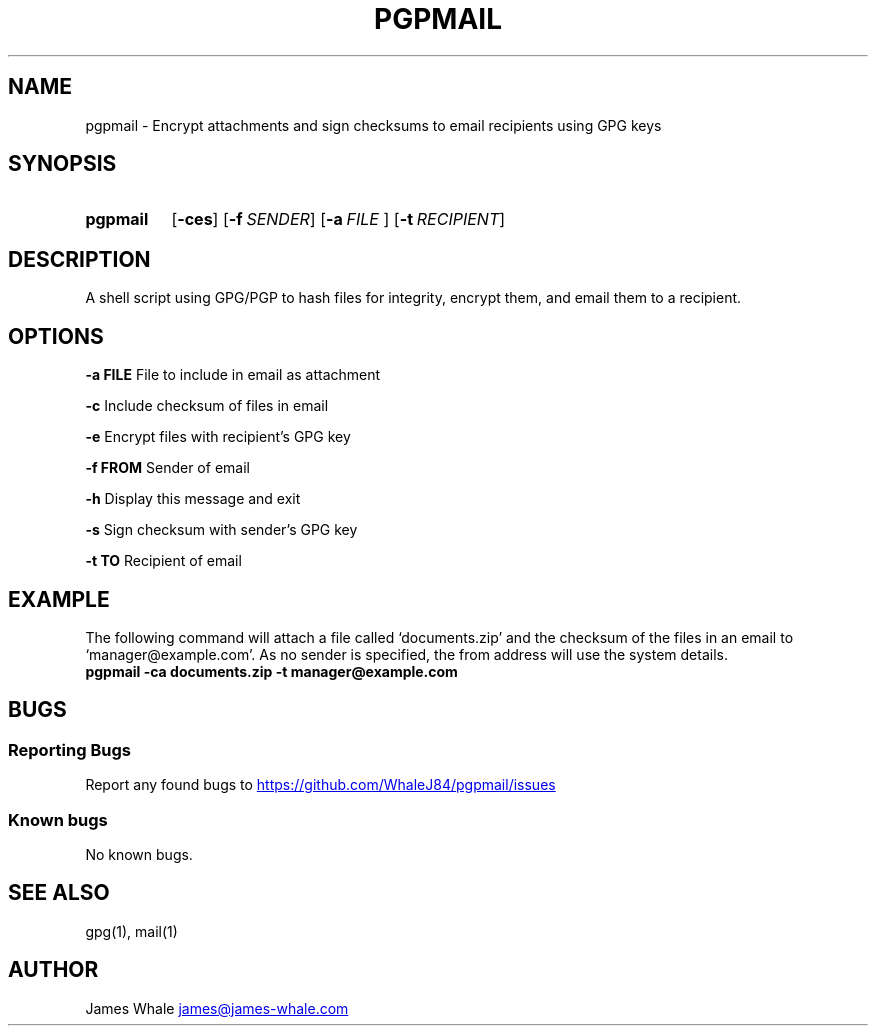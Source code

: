.TH PGPMAIL 1 "09 Jan 2022" "1.0.1" "User Commands"
.SH NAME
pgpmail \- Encrypt attachments and sign checksums to email recipients using GPG keys
.SH SYNOPSIS
.SY pgpmail 
.OP -ces
.OP -f SENDER
.OP -a FILE\~ .\|.\|.
.OP -t RECIPIENT
.YS
.SH DESCRIPTION
A shell script using GPG/PGP to hash files for integrity, encrypt them, and email them to a recipient.
.SH OPTIONS
.PP
.B -a FILE
File to include in email as attachment
.PP
.B -c
Include checksum of files in email
.PP
.B -e
Encrypt files with recipient's GPG key
.PP
.B -f FROM
Sender of email
.PP
.B -h
Display this message and exit
.PP
.B -s
Sign checksum with sender's GPG key
.PP
.B -t TO
Recipient of email
.SH EXAMPLE
The following command will attach a file called `documents.zip' and the checksum of the files in an email to `manager@example.com'.
As no sender is specified, the from address will use the system details.
.EX
.B pgpmail -ca documents.zip -t manager@example.com
.EE
.SH BUGS
.SS Reporting Bugs
Report any found bugs to
.UR https://github.com/WhaleJ84/pgpmail/issues
.UE
.SS Known bugs
No known bugs.
.SH SEE ALSO
gpg(1), mail(1)
.SH AUTHOR
James Whale
.MT james@james-whale.com
.ME
